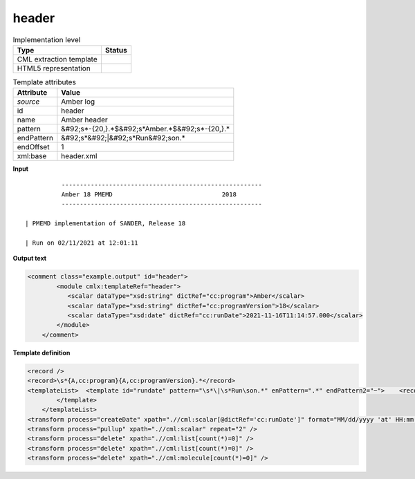 .. _header-d3e9530:

header
======

.. table:: Implementation level

   +----------------------------------------------------------------------------------------------------------------------------+----------------------------------------------------------------------------------------------------------------------------+
   | Type                                                                                                                       | Status                                                                                                                     |
   +============================================================================================================================+============================================================================================================================+
   | CML extraction template                                                                                                    | |image1|                                                                                                                   |
   +----------------------------------------------------------------------------------------------------------------------------+----------------------------------------------------------------------------------------------------------------------------+
   | HTML5 representation                                                                                                       | |image2|                                                                                                                   |
   +----------------------------------------------------------------------------------------------------------------------------+----------------------------------------------------------------------------------------------------------------------------+

.. table:: Template attributes

   +----------------------------------------------------------------------------------------------------------------------------+----------------------------------------------------------------------------------------------------------------------------+
   | Attribute                                                                                                                  | Value                                                                                                                      |
   +============================================================================================================================+============================================================================================================================+
   | *source*                                                                                                                   | Amber log                                                                                                                  |
   +----------------------------------------------------------------------------------------------------------------------------+----------------------------------------------------------------------------------------------------------------------------+
   | id                                                                                                                         | header                                                                                                                     |
   +----------------------------------------------------------------------------------------------------------------------------+----------------------------------------------------------------------------------------------------------------------------+
   | name                                                                                                                       | Amber header                                                                                                               |
   +----------------------------------------------------------------------------------------------------------------------------+----------------------------------------------------------------------------------------------------------------------------+
   | pattern                                                                                                                    | &#92;s*-{20,}.*$&#92;s*Amber.*$&#92;s*-{20,}.\*                                                                            |
   +----------------------------------------------------------------------------------------------------------------------------+----------------------------------------------------------------------------------------------------------------------------+
   | endPattern                                                                                                                 | &#92;s*&#92;|&#92;s*Run&#92;son.\*                                                                                         |
   +----------------------------------------------------------------------------------------------------------------------------+----------------------------------------------------------------------------------------------------------------------------+
   | endOffset                                                                                                                  | 1                                                                                                                          |
   +----------------------------------------------------------------------------------------------------------------------------+----------------------------------------------------------------------------------------------------------------------------+
   | xml:base                                                                                                                   | header.xml                                                                                                                 |
   +----------------------------------------------------------------------------------------------------------------------------+----------------------------------------------------------------------------------------------------------------------------+

.. container:: formalpara-title

   **Input**

::

             -------------------------------------------------------
             Amber 18 PMEMD                              2018
             -------------------------------------------------------

   | PMEMD implementation of SANDER, Release 18

   | Run on 02/11/2021 at 12:01:11
       

.. container:: formalpara-title

   **Output text**

.. code:: xml

   <comment class="example.output" id="header">   
           <module cmlx:templateRef="header">
              <scalar dataType="xsd:string" dictRef="cc:program">Amber</scalar>
              <scalar dataType="xsd:string" dictRef="cc:programVersion">18</scalar>
              <scalar dataType="xsd:date" dictRef="cc:runDate">2021-11-16T11:14:57.000</scalar>           
           </module>
       </comment>

.. container:: formalpara-title

   **Template definition**

.. code:: xml

   <record />
   <record>\s*{A,cc:program}{A,cc:programVersion}.*</record>
   <templateList>  <template id="rundate" pattern="\s*\|\s*Run\son.*" enPattern=".*" endPattern2="~">    <record>\s*\|\s*Run\son{X,cc:runDate}</record>
           </template>
       </templateList>
   <transform process="createDate" xpath=".//cml:scalar[@dictRef='cc:runDate']" format="MM/dd/yyyy 'at' HH:mm:ss" />
   <transform process="pullup" xpath=".//cml:scalar" repeat="2" />
   <transform process="delete" xpath=".//cml:list[count(*)=0]" />
   <transform process="delete" xpath=".//cml:list[count(*)=0]" />
   <transform process="delete" xpath=".//cml:molecule[count(*)=0]" />

.. |image1| image:: ../../imgs/Total.png
.. |image2| image:: ../../imgs/Total.png
